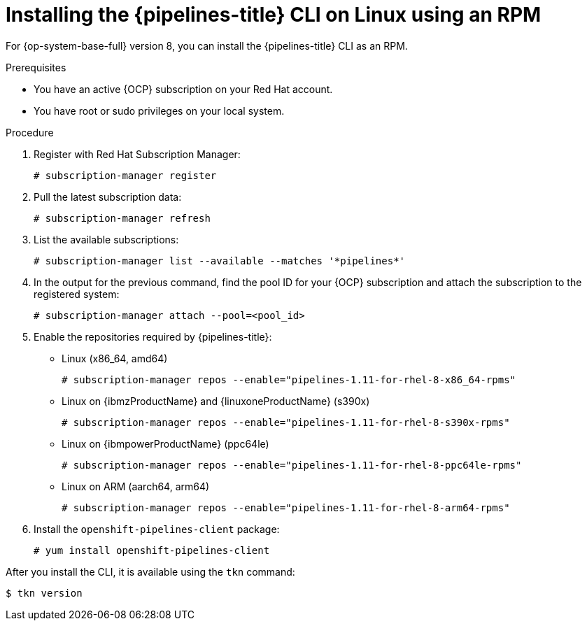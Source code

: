 // This module is included in the following assemblies:
// * tkn_cli/installing-tkn.adoc

:_content-type: PROCEDURE
[id="installing-tkn-on-linux-using-rpm"]

= Installing the {pipelines-title} CLI on Linux using an RPM

[role="_abstract"]
For {op-system-base-full} version 8, you can install the {pipelines-title} CLI as an RPM.

.Prerequisites

* You have an active {OCP} subscription on your Red Hat account.
* You have root or sudo privileges on your local system.

.Procedure

. Register with Red Hat Subscription Manager:
+
[source,terminal]
----
# subscription-manager register
----

. Pull the latest subscription data:
+
[source,terminal]
----
# subscription-manager refresh
----

. List the available subscriptions:
+
[source,terminal]
----
# subscription-manager list --available --matches '*pipelines*'
----

. In the output for the previous command, find the pool ID for your {OCP} subscription and attach the subscription to the registered system:
+
[source,terminal]
----
# subscription-manager attach --pool=<pool_id>
----

. Enable the repositories required by {pipelines-title}:
+
* Linux (x86_64, amd64)
+
[source,terminal]
----
# subscription-manager repos --enable="pipelines-1.11-for-rhel-8-x86_64-rpms"
----
+
* Linux on {ibmzProductName} and {linuxoneProductName} (s390x)
+
[source,terminal]
----
# subscription-manager repos --enable="pipelines-1.11-for-rhel-8-s390x-rpms"
----
+
* Linux on {ibmpowerProductName} (ppc64le)
+
[source,terminal]
----
# subscription-manager repos --enable="pipelines-1.11-for-rhel-8-ppc64le-rpms"
----
ifndef::openshift-rosa,openshift-dedicated[]
+
* Linux on ARM (aarch64, arm64)
+
[source,terminal]
----
# subscription-manager repos --enable="pipelines-1.11-for-rhel-8-arm64-rpms"
----
endif::openshift-rosa,openshift-dedicated[]
. Install the `openshift-pipelines-client` package:
+
[source,terminal]
----
# yum install openshift-pipelines-client
----

After you install the CLI, it is available using the `tkn` command:

[source,terminal]
----
$ tkn version
----
